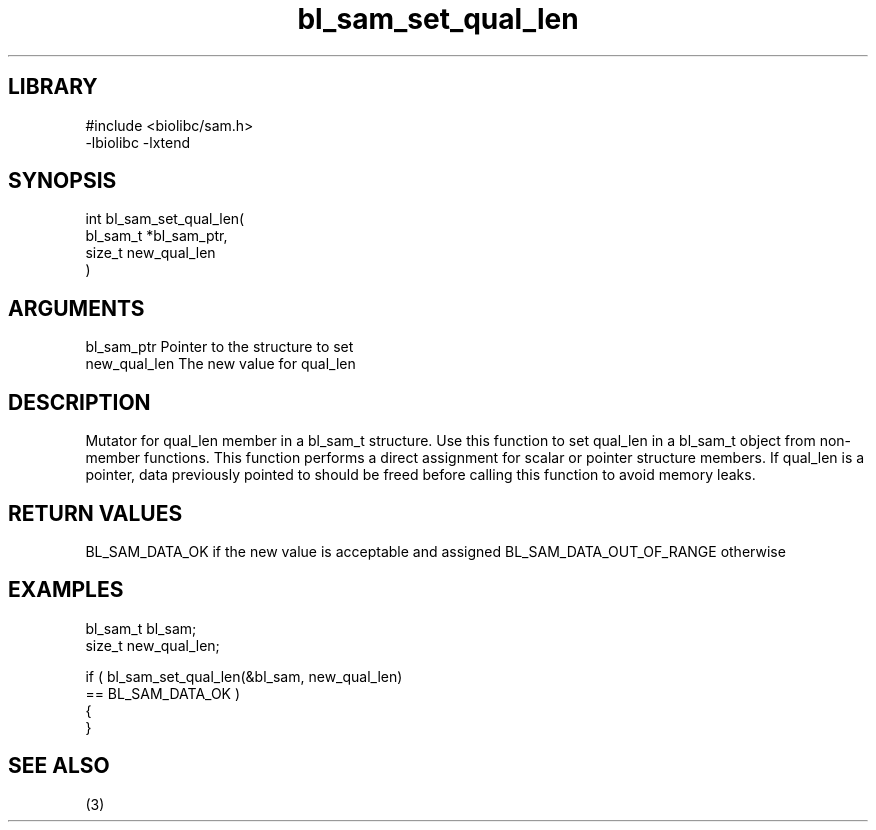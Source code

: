 \" Generated by c2man from bl_sam_set_qual_len.c
.TH bl_sam_set_qual_len 3

.SH LIBRARY
\" Indicate #includes, library name, -L and -l flags
.nf
.na
#include <biolibc/sam.h>
-lbiolibc -lxtend
.ad
.fi

\" Convention:
\" Underline anything that is typed verbatim - commands, etc.
.SH SYNOPSIS
.PP
.nf
.na
int     bl_sam_set_qual_len(
            bl_sam_t *bl_sam_ptr,
            size_t new_qual_len
            )
.ad
.fi

.SH ARGUMENTS
.nf
.na
bl_sam_ptr      Pointer to the structure to set
new_qual_len    The new value for qual_len
.ad
.fi

.SH DESCRIPTION

Mutator for qual_len member in a bl_sam_t structure.
Use this function to set qual_len in a bl_sam_t object
from non-member functions.  This function performs a direct
assignment for scalar or pointer structure members.  If
qual_len is a pointer, data previously pointed to should
be freed before calling this function to avoid memory
leaks.

.SH RETURN VALUES

BL_SAM_DATA_OK if the new value is acceptable and assigned
BL_SAM_DATA_OUT_OF_RANGE otherwise

.SH EXAMPLES
.nf
.na

bl_sam_t        bl_sam;
size_t          new_qual_len;

if ( bl_sam_set_qual_len(&bl_sam, new_qual_len)
        == BL_SAM_DATA_OK )
{
}
.ad
.fi

.SH SEE ALSO

(3)

